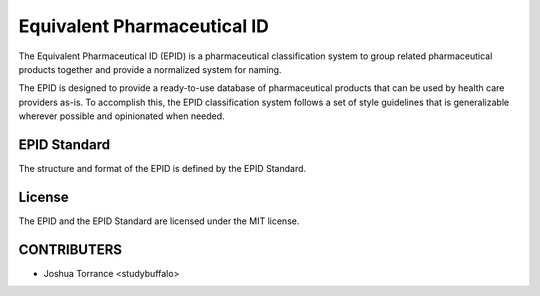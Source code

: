 ============================
Equivalent Pharmaceutical ID
============================

The Equivalent Pharmaceutical ID (EPID) is a pharmaceutical classification
system to group related pharmaceutical products together and provide a 
normalized system for naming.

The EPID is designed to provide a ready-to-use database of pharmaceutical
products that can be used by health care providers as-is. To accomplish this,
the EPID classification system follows a set of style guidelines that is 
generalizable wherever possible and opinionated when needed.

-------------
EPID Standard
-------------

The structure and format of the EPID is defined by the EPID Standard.

-------
License
-------

The EPID and the EPID Standard are licensed under the MIT license.

------------
CONTRIBUTERS
------------

- Joshua Torrance <studybuffalo>